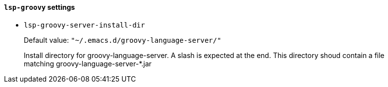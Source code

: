 [id="lsp-groovy-vars"]
==== `lsp-groovy` settings

[id="lsp-groovy-server-install-dir"]
- `lsp-groovy-server-install-dir`
____
Default value: `pass:["~/.emacs.d/groovy-language-server/"]`

Install directory for groovy-language-server.
A slash is expected at the end.
This directory shoud contain a file matching groovy-language-server-*.jar
____